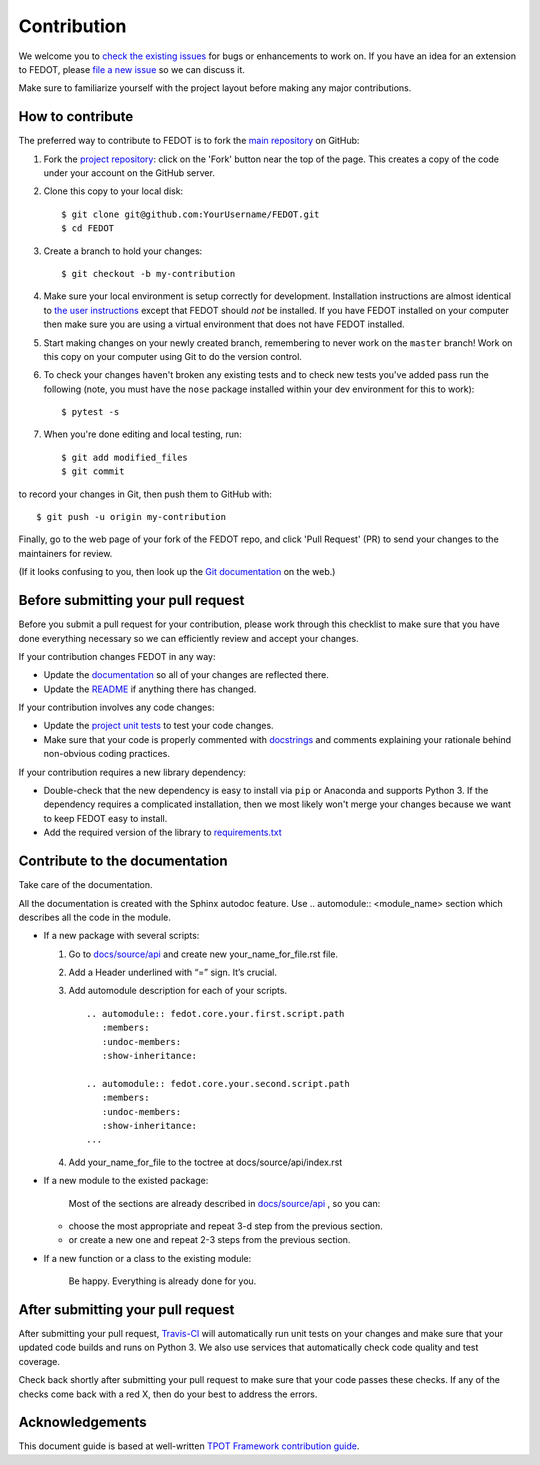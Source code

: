 Contribution
============

We welcome you to `check the existing
issues <https://github.com/nccr-itmo/FEDOT/issues>`__ for bugs or
enhancements to work on. If you have an idea for an extension to FEDOT,
please `file a new
issue <https://github.com/nccr-itmo/FEDOT/issues/new>`__ so we can
discuss it.

Make sure to familiarize yourself with the project layout before making
any major contributions.

How to contribute
-----------------

The preferred way to contribute to FEDOT is to fork the `main
repository <https://github.com/nccr-itmo/FEDOT/>`__ on GitHub:

1. Fork the `project repository <https://github.com/nccr-itmo/FEDOT>`__:
   click on the 'Fork' button near the top of the page. This creates a
   copy of the code under your account on the GitHub server.

2. Clone this copy to your local disk:

   ::

         $ git clone git@github.com:YourUsername/FEDOT.git
         $ cd FEDOT

3. Create a branch to hold your changes:

   ::

         $ git checkout -b my-contribution

4. Make sure your local environment is setup correctly for development.
   Installation instructions are almost identical to `the user
   instructions <installing.md>`__ except that FEDOT should *not* be
   installed. If you have FEDOT installed on your computer then make
   sure you are using a virtual environment that does not have FEDOT
   installed.

5. Start making changes on your newly created branch, remembering to
   never work on the ``master`` branch! Work on this copy on your
   computer using Git to do the version control.

6. To check your changes haven't broken any existing tests and to check
   new tests you've added pass run the following (note, you must have
   the ``nose`` package installed within your dev environment for this
   to work):

   ::

         $ pytest -s

7. When you're done editing and local testing, run:

   ::

         $ git add modified_files
         $ git commit

to record your changes in Git, then push them to GitHub with:

::

          $ git push -u origin my-contribution

Finally, go to the web page of your fork of the FEDOT repo, and click
'Pull Request' (PR) to send your changes to the maintainers for review.

(If it looks confusing to you, then look up the `Git
documentation <http://git-scm.com/documentation>`__ on the web.)

Before submitting your pull request
-----------------------------------

Before you submit a pull request for your contribution, please work
through this checklist to make sure that you have done everything
necessary so we can efficiently review and accept your changes.

If your contribution changes FEDOT in any way:

-  Update the
   `documentation <https://github.com/nccr-itmo/FEDOT/tree/master/docs>`__
   so all of your changes are reflected there.

-  Update the
   `README <https://github.com/nccr-itmo/FEDOT/blob/master/README.md>`__
   if anything there has changed.

If your contribution involves any code changes:

-  Update the `project unit
   tests <https://github.com/nccr-itmo/FEDOT/tree/master/test>`__ to
   test your code changes.

-  Make sure that your code is properly commented with
   `docstrings <https://www.python.org/dev/peps/pep-0257/>`__ and
   comments explaining your rationale behind non-obvious coding
   practices.

If your contribution requires a new library dependency:

-  Double-check that the new dependency is easy to install via ``pip``
   or Anaconda and supports Python 3. If the dependency requires a
   complicated installation, then we most likely won't merge your
   changes because we want to keep FEDOT easy to install.

-  Add the required version of the library to
   `requirements.txt <https://github.com/nccr-itmo/FEDOT/blob/master/requirements.txt>`__

Contribute to the documentation
-------------------------------
Take care of the documentation.

All the documentation is created with the Sphinx autodoc feature. Use ..
automodule:: <module_name> section which describes all the code in the module.

-  If a new package with several scripts:

   1. Go to `docs/source/api <https://github.com/nccr-itmo/FEDOT/tree/master/docs/source/api>`__ and create new your_name_for_file.rst file.

   2. Add a Header underlined with “=” sign. It’s crucial.

   3. Add automodule description for each of your scripts. ::

       .. automodule:: fedot.core.your.first.script.path
          :members:
          :undoc-members:
          :show-inheritance:

       .. automodule:: fedot.core.your.second.script.path
          :members:
          :undoc-members:
          :show-inheritance:
       ...

   4. Add your_name_for_file to the toctree at docs/source/api/index.rst

-  If a new module to the existed package:

    Most of the sections are already described in `docs/source/api <https://github.com/nccr-itmo/FEDOT/tree/master/docs/source/api>`__ , so you can:

   -  choose the most appropriate and repeat 3-d step from the previous section.
   -  or create a new one and repeat 2-3 steps from the previous section.

-  If a new function or a class to the existing module:

    Be happy. Everything is already done for you.

After submitting your pull request
----------------------------------

After submitting your pull request,
`Travis-CI <https://travis-ci.com/>`__ will automatically run unit tests
on your changes and make sure that your updated code builds and runs on
Python 3. We also use services that automatically check code quality and
test coverage.

Check back shortly after submitting your pull request to make sure that
your code passes these checks. If any of the checks come back with a red
X, then do your best to address the errors.

Acknowledgements
----------------

This document guide is based at well-written `TPOT Framework
contribution
guide <https://github.com/EpistasisLab/tpot/blob/master/docs_sources/contributing.md>`__.

